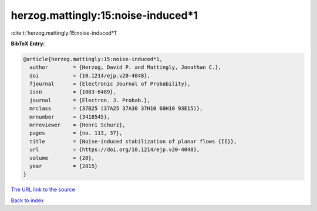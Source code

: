 herzog.mattingly:15:noise-induced*1
===================================

:cite:t:`herzog.mattingly:15:noise-induced*1`

**BibTeX Entry:**

.. code-block:: bibtex

   @article{herzog.mattingly:15:noise-induced*1,
     author        = {Herzog, David P. and Mattingly, Jonathan C.},
     doi           = {10.1214/ejp.v20-4048},
     fjournal      = {Electronic Journal of Probability},
     issn          = {1083-6489},
     journal       = {Electron. J. Probab.},
     mrclass       = {37B25 (37A25 37A30 37H10 60H10 93E15)},
     mrnumber      = {3418545},
     mrreviewer    = {Henri Schurz},
     pages         = {no. 113, 37},
     title         = {Noise-induced stabilization of planar flows {II}},
     url           = {https://doi.org/10.1214/ejp.v20-4048},
     volume        = {20},
     year          = {2015}
   }

`The URL link to the source <https://doi.org/10.1214/ejp.v20-4048>`__


`Back to index <../By-Cite-Keys.html>`__
